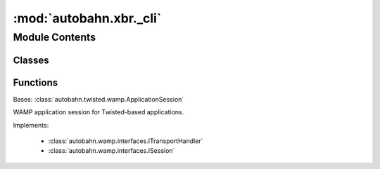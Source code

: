 :mod:`autobahn.xbr._cli`
========================

.. py:module:: autobahn.xbr._cli


Module Contents
---------------

Classes
~~~~~~~

.. autoapisummary::

   autobahn.xbr._cli.Client



Functions
~~~~~~~~~

.. autoapisummary::

   autobahn.xbr._cli.print_version
   autobahn.xbr._cli._main


.. data:: _COMMANDS
   :annotation: = ['version', 'get-member', 'register-member', 'register-member-verify', 'get-market', 'create-market', 'create-market-verify', 'get-actor', 'join-market', 'join-market-verify', 'get-channel', 'open-channel', 'close-channel', 'describe-schema', 'codegen-schema']

   

.. class:: Client(config=None)


   Bases: :class:`autobahn.twisted.wamp.ApplicationSession`

   WAMP application session for Twisted-based applications.

   Implements:

       * :class:`autobahn.wamp.interfaces.ITransportHandler`
       * :class:`autobahn.wamp.interfaces.ISession`

   .. method:: onUserError(self, fail, msg)

      Implements :func:`autobahn.wamp.interfaces.ISession.onUserError`


   .. method:: onConnect(self)

      Implements :func:`autobahn.wamp.interfaces.ISession.onConnect`


   .. method:: onChallenge(self, challenge)

      Implements :func:`autobahn.wamp.interfaces.ISession.onChallenge`


   .. method:: onJoin(self, details)
      :async:


   .. method:: onLeave(self, details)

      Implements :meth:`autobahn.wamp.interfaces.ISession.onLeave`


   .. method:: onDisconnect(self)

      Implements :meth:`autobahn.wamp.interfaces.ISession.onDisconnect`


   .. method:: _do_xbrnetwork_realm(self, details)
      :async:


   .. method:: _do_market_realm(self, details)
      :async:


   .. method:: _do_get_member(self, member_adr)
      :async:


   .. method:: _do_get_actor(self, market_oid, actor_adr)
      :async:


   .. method:: _do_onboard_member(self, member_username, member_email)
      :async:


   .. method:: _do_onboard_member_verify(self, vaction_oid, vaction_code)
      :async:


   .. method:: _do_create_market(self, member_oid, market_oid, marketmaker, title=None, label=None, homepage=None, provider_security=0, consumer_security=0, market_fee=0)
      :async:


   .. method:: _do_create_market_verify(self, member_oid, vaction_oid, vaction_code)
      :async:


   .. method:: _do_get_market(self, member_oid, market_oid)
      :async:


   .. method:: _do_join_market(self, member_oid, market_oid, actor_type)
      :async:


   .. method:: _do_join_market_verify(self, member_oid, vaction_oid, vaction_code)
      :async:


   .. method:: _do_get_active_payment_channel(self, market_oid, delegate_adr)
      :async:


   .. method:: _do_get_active_paying_channel(self, market_oid, delegate_adr)
      :async:


   .. method:: _do_open_channel(self, market_oid, channel_oid, channel_type, delegate, amount)
      :async:


   .. method:: _send_Allowance(self, from_adr, to_adr, amount)



.. function:: print_version()


.. function:: _main()


